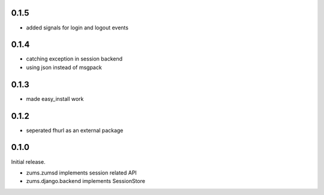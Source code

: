0.1.5
=====

* added signals for login and logout events

0.1.4
=====

* catching exception in session backend
* using json instead of msgpack

0.1.3
=====

* made easy_install work

0.1.2
=====

* seperated fhurl as an external package

0.1.0
=====

Initial release.

* zums.zumsd implements session related API
* zums.django.backend implements SessionStore
